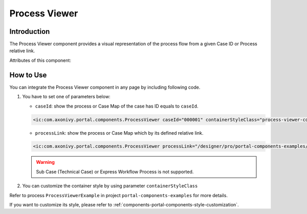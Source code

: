 .. _components-portal-components-process-viewer:

Process Viewer
**************

Introduction
^^^^^^^^^^^^

The Process Viewer component provides a visual representation of the process flow from a given Case ID or Process relative link.

|portal-process-viewer-component|

Attributes of this component:

.. csv-table::
  :file: ../documents/process_viewer_component_attributes.csv
  :header-rows: 1
  :class: longtable
  :widths: 1 1 1 3

How to Use
^^^^^^^^^^

You can integrate the Process Viewer component in any page by including following code.

#. You have to set one of parameters below:

   - ``caseId``: show the process or Case Map of the case has ID equals to ``caseId``.

   .. code-block:: html

      <ic:com.axonivy.portal.components.ProcessViewer caseId="000001" containerStyleClass="process-viewer-container" />

   - ``processLink``: show the process or Case Map which by its defined relative link.

   .. code-block:: html

      <ic:com.axonivy.portal.components.ProcessViewer processLink="/designer/pro/portal-components-examples/182E92730FF57035/start.ivp" containerStyleClass="process-viewer-container" />

   .. warning::
      Sub Case (Technical Case) or Express Workflow Process is not supported.

#. You can customize the container style by using parameter ``containerStyleClass``

Refer to process ``ProcessViewerExample`` in project ``portal-components-examples`` for more details.


If you want to customize its style,
please refer to :ref:`components-portal-components-style-customization`.

.. |portal-process-viewer-component| image:: ../../screenshots/components/portal-process-viewer-component.png